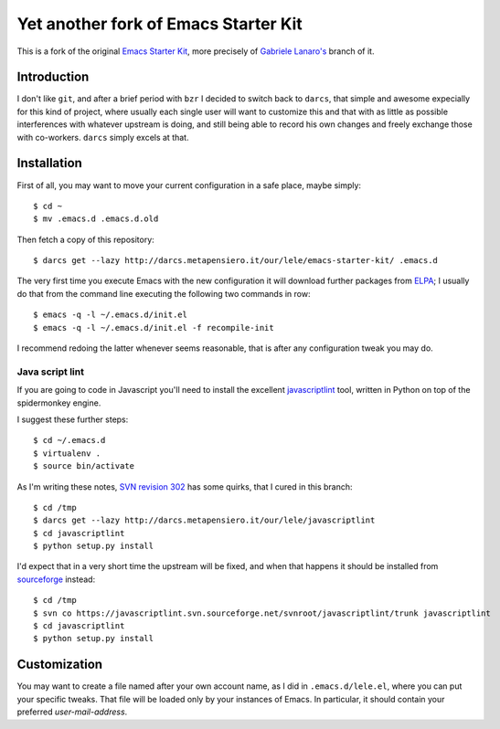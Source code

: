 ..  -*- coding: utf-8 -*-

=====================================
Yet another fork of Emacs Starter Kit
=====================================

This is a fork of the original `Emacs Starter Kit`_, more precisely of
`Gabriele Lanaro's`__ branch of it.

Introduction
============

I don't like ``git``, and after a brief period with ``bzr`` I decided
to switch back to ``darcs``, that simple and awesome expecially for
this kind of project, where usually each single user will want to
customize this and that with as little as possible interferences with
whatever upstream is doing, and still being able to record his own
changes and freely exchange those with co-workers. ``darcs`` simply
excels at that.

Installation
============

First of all, you may want to move your current configuration in a
safe place, maybe simply::

  $ cd ~
  $ mv .emacs.d .emacs.d.old

Then fetch a copy of this repository::

  $ darcs get --lazy http://darcs.metapensiero.it/our/lele/emacs-starter-kit/ .emacs.d

The very first time you execute Emacs with the new configuration it
will download further packages from ELPA_; I usually do that from the
command line executing the following two commands in row::

  $ emacs -q -l ~/.emacs.d/init.el
  $ emacs -q -l ~/.emacs.d/init.el -f recompile-init

I recommend redoing the latter whenever seems reasonable, that is
after any configuration tweak you may do.

Java script lint
----------------

If you are going to code in Javascript you'll need to install the
excellent javascriptlint_ tool, written in Python on top of the
spidermonkey engine.

I suggest these further steps::

  $ cd ~/.emacs.d
  $ virtualenv .
  $ source bin/activate

As I'm writing these notes, `SVN revision 302`__ has some quirks, that
I cured in this branch::

  $ cd /tmp
  $ darcs get --lazy http://darcs.metapensiero.it/our/lele/javascriptlint
  $ cd javascriptlint
  $ python setup.py install

I'd expect that in a very short time the upstream will be fixed, and
when that happens it should be installed from sourceforge_ instead::

  $ cd /tmp
  $ svn co https://javascriptlint.svn.sourceforge.net/svnroot/javascriptlint/trunk javascriptlint
  $ cd javascriptlint
  $ python setup.py install

Customization
=============

You may want to create a file named after your own account name, as I
did in ``.emacs.d/lele.el``, where you can put your specific
tweaks. That file will be loaded only by your instances of Emacs. In
particular, it should contain your preferred `user-mail-address`.

.. _emacs starter kit: http://github.com/technomancy/emacs-starter-kit/
__ http://github.com/gabrielelanaro/emacs-starter-kit/
.. _elpa: http://tromey.com/elpa
.. _javascriptlint: http://www.javascriptlint.com/
__ http://javascriptlint.svn.sourceforge.net/viewvc/javascriptlint?view=revision&revision=302
.. _sourceforge: http://sourceforge.net/projects/javascriptlint/
